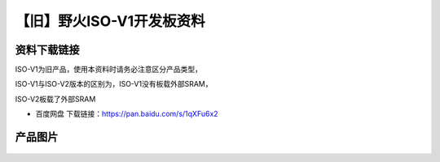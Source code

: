 
【旧】野火ISO-V1开发板资料
==============================

资料下载链接
------------

ISO-V1为旧产品，使用本资料时请务必注意区分产品类型，

ISO-V1与ISO-V2版本的区别为，ISO-V1没有板载外部SRAM，

ISO-V2板载了外部SRAM

-  百度网盘 下载链接：https://pan.baidu.com/s/1qXFu6x2

产品图片
--------

.. figure:: media/野火ISO-V1开发板.jpg
   :alt: 野火ISO-V1开发板


